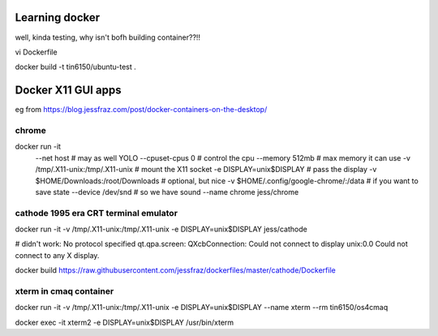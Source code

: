 
Learning docker
===============

well, kinda testing, why isn't bofh building container??!!

vi Dockerfile

docker build -t tin6150/ubuntu-test .



Docker X11 GUI apps
===================


eg from https://blog.jessfraz.com/post/docker-containers-on-the-desktop/


chrome
------

docker run -it \
    --net host \ # may as well YOLO
    --cpuset-cpus 0 \ # control the cpu
    --memory 512mb \ # max memory it can use
    -v /tmp/.X11-unix:/tmp/.X11-unix \ # mount the X11 socket
    -e DISPLAY=unix$DISPLAY \ # pass the display
    -v $HOME/Downloads:/root/Downloads \ # optional, but nice
    -v $HOME/.config/google-chrome/:/data \ # if you want to save state
    --device /dev/snd \ # so we have sound
    --name chrome \
    jess/chrome


cathode 1995 era CRT terminal emulator
--------------------------------------

docker run -it  -v /tmp/.X11-unix:/tmp/.X11-unix  -e DISPLAY=unix$DISPLAY  jess/cathode

# didn't work:
No protocol specified
qt.qpa.screen: QXcbConnection: Could not connect to display unix:0.0
Could not connect to any X display.

docker build  https://raw.githubusercontent.com/jessfraz/dockerfiles/master/cathode/Dockerfile


xterm in cmaq container
-----------------------

docker run -it  -v /tmp/.X11-unix:/tmp/.X11-unix -e DISPLAY=unix$DISPLAY  --name xterm   --rm  tin6150/os4cmaq

docker exec -it xterm2 -e DISPLAY=unix$DISPLAY  /usr/bin/xterm

